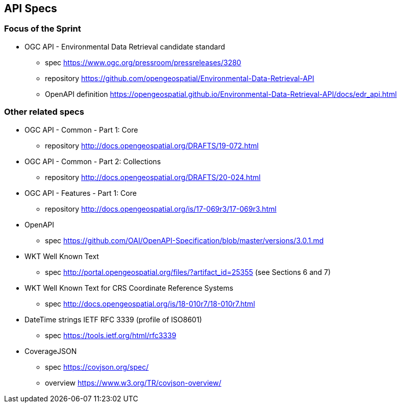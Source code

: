 == API Specs

=== Focus of the Sprint

* OGC API - Environmental Data Retrieval candidate standard
** spec https://www.ogc.org/pressroom/pressreleases/3280
** repository https://github.com/opengeospatial/Environmental-Data-Retrieval-API
** OpenAPI definition https://opengeospatial.github.io/Environmental-Data-Retrieval-API/docs/edr_api.html

=== Other related specs

* OGC API - Common - Part 1: Core
** repository http://docs.opengeospatial.org/DRAFTS/19-072.html

* OGC API - Common - Part 2: Collections
** repository http://docs.opengeospatial.org/DRAFTS/20-024.html

* OGC API - Features - Part 1: Core
** repository http://docs.opengeospatial.org/is/17-069r3/17-069r3.html

* OpenAPI
** spec https://github.com/OAI/OpenAPI-Specification/blob/master/versions/3.0.1.md

* WKT Well Known Text
** spec http://portal.opengeospatial.org/files/?artifact_id=25355 (see Sections 6 and 7) 

* WKT Well Known Text for CRS Coordinate Reference Systems
** spec http://docs.opengeospatial.org/is/18-010r7/18-010r7.html

* DateTime strings IETF RFC 3339 (profile of ISO8601)
** spec https://tools.ietf.org/html/rfc3339 

* CoverageJSON
** spec https://covjson.org/spec/
** overview https://www.w3.org/TR/covjson-overview/
